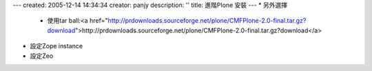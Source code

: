 ---
created: 2005-12-14 14:34:34
creator: panjy
description: ''
title: 進階Plone 安裝
---
* 另外選擇

   * 使用tar ball:<a href="http://prdownloads.sourceforge.net/plone/CMFPlone-2.0-final.tar.gz?download">http://prdownloads.sourceforge.net/plone/CMFPlone-2.0-final.tar.gz?download</a>

* 設定Zope instance

* 設定Zeo
